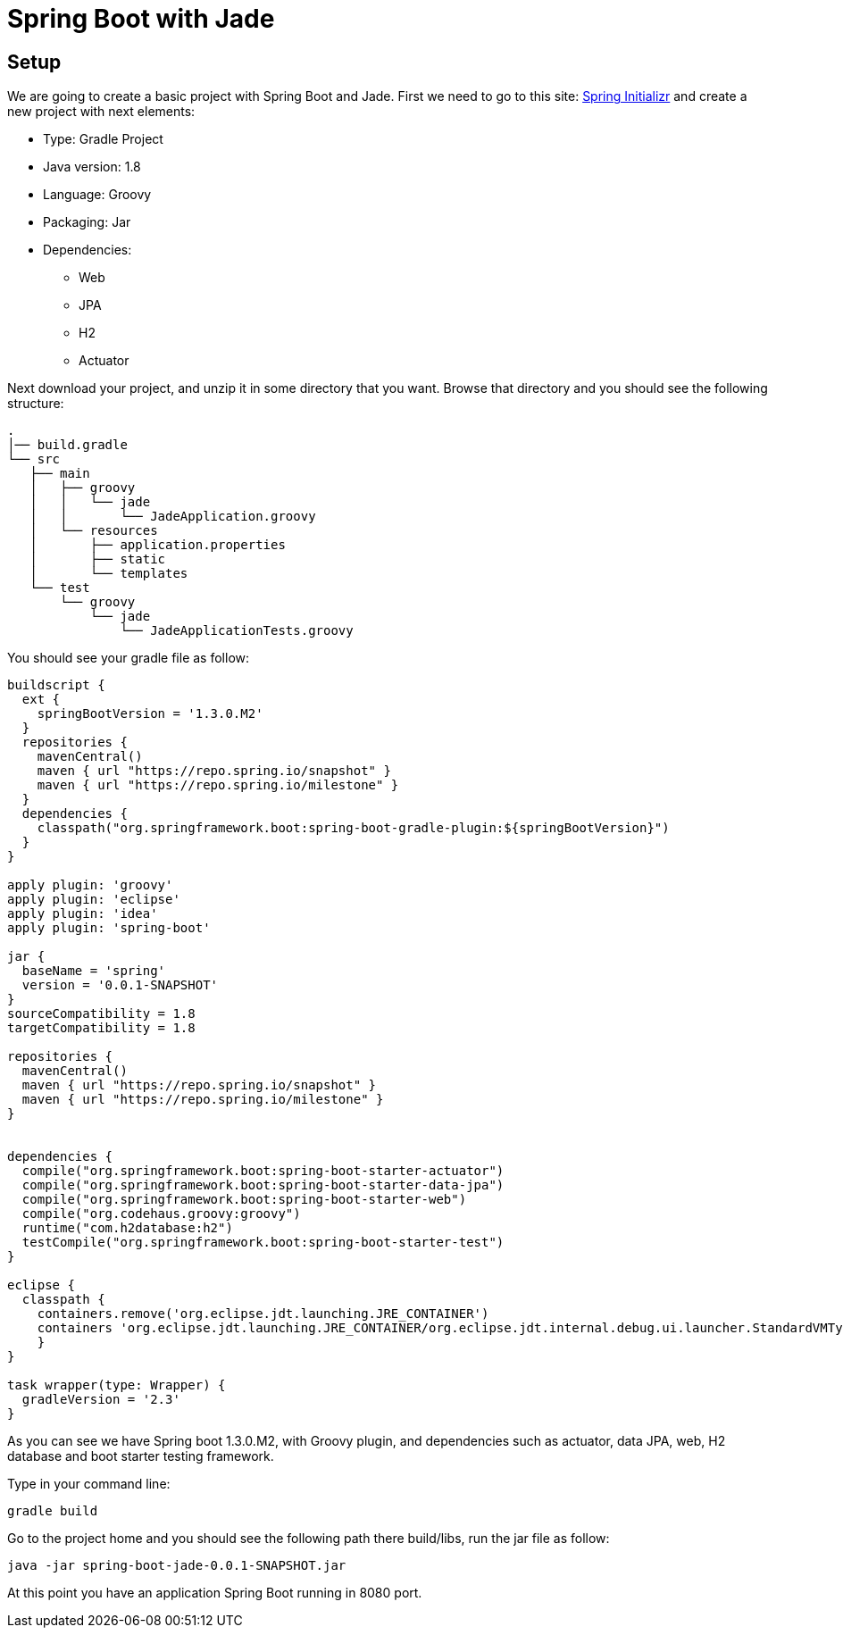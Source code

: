 = Spring Boot with Jade

== Setup

We are going to create a basic project with Spring Boot and Jade. First we need to go to this site: link:http://start.spring.io/[Spring Initializr] and create a new project with next elements:

* Type: Gradle Project
* Java version: 1.8
* Language: Groovy
* Packaging: Jar
* Dependencies:
** Web
** JPA
** H2
** Actuator

Next download your project, and unzip it in some directory that you want. Browse that directory and you should see the following structure:

----
.
│── build.gradle
└── src
   ├── main
   │   ├── groovy
   │   │   └── jade
   │   │       └── JadeApplication.groovy
   │   └── resources
   │       ├── application.properties
   │       ├── static
   │       └── templates
   └── test
       └── groovy
           └── jade
               └── JadeApplicationTests.groovy
----

You should see your gradle file as follow:

----
buildscript {
  ext {
    springBootVersion = '1.3.0.M2'
  }
  repositories {
    mavenCentral()
    maven { url "https://repo.spring.io/snapshot" }
    maven { url "https://repo.spring.io/milestone" }
  }
  dependencies {
    classpath("org.springframework.boot:spring-boot-gradle-plugin:${springBootVersion}")
  }
}

apply plugin: 'groovy'
apply plugin: 'eclipse'
apply plugin: 'idea'
apply plugin: 'spring-boot'

jar {
  baseName = 'spring'
  version = '0.0.1-SNAPSHOT'
}
sourceCompatibility = 1.8
targetCompatibility = 1.8

repositories {
  mavenCentral()
  maven { url "https://repo.spring.io/snapshot" }
  maven { url "https://repo.spring.io/milestone" }
}


dependencies {
  compile("org.springframework.boot:spring-boot-starter-actuator")
  compile("org.springframework.boot:spring-boot-starter-data-jpa")
  compile("org.springframework.boot:spring-boot-starter-web")
  compile("org.codehaus.groovy:groovy")
  runtime("com.h2database:h2")
  testCompile("org.springframework.boot:spring-boot-starter-test")
}

eclipse {
  classpath {
    containers.remove('org.eclipse.jdt.launching.JRE_CONTAINER')
    containers 'org.eclipse.jdt.launching.JRE_CONTAINER/org.eclipse.jdt.internal.debug.ui.launcher.StandardVMType/JavaSE-1.8'
    }
}

task wrapper(type: Wrapper) {
  gradleVersion = '2.3'
}
----

As you can see we have Spring boot 1.3.0.M2, with Groovy plugin, and dependencies such as actuator, data JPA, web, H2 database and boot starter testing framework.

Type in your command line:

----
gradle build
----

Go to the project home and you should see the following path there build/libs, run the jar file as follow:

----
java -jar spring-boot-jade-0.0.1-SNAPSHOT.jar
----

At this point you have an application Spring Boot running in 8080 port.
